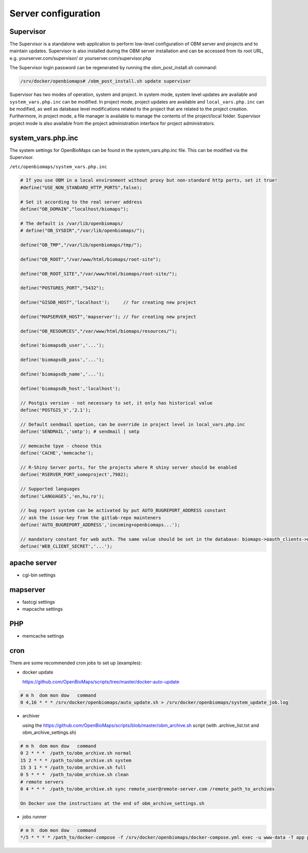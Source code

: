 Server configuration
********************

Supervisor
----------
The Supervisor is a standalone web application to perform low-level configuration of OBM server and projects and to maintain updates. Supervisor is also installed during the OBM server installation and can be accessed from its root URL, e.g. yourserver.com/supervisor/ or yourserver.com/supervisor.php

The Supervisor login password can be regenerated by running the obm_post_install.sh command:

.. code-block:: sh

  /srv/docker/openbiomaps# /obm_post_install.sh update supervisor

Supervisor has two modes of operation, system and project. In system mode, system level updates are available and ``system_vars.php.inc`` can be modified. In project mode, project updates are available and ``local_vars.php.inc`` can be modified, as well as database level modifications related to the project that are related to the project creation. Furthermore, in project mode, a file manager is available to manage the contents of the project/local folder. Supervisor project mode is also available from the project administration interface for project administrators.



system_vars.php.inc
-------------------
The system settings for OpenBioMaps can be found in the system_vars.php.inc file. This can be modified via the Supervisor.

``/etc/openbiomaps/system_vars.php.inc``

.. code-block:: php

  # If you use OBM in a local environment without proxy but non-standard http ports, set it true!
  #define("USE_NON_STANDARD_HTTP_PORTS",false);

  # Set it according to the real server address
  define("OB_DOMAIN","localhost/biomaps");
  
  # The default is /var/lib/openbiomaps/
  # define("OB_SYSDIR","/var/lib/openbiomaps/");

  define("OB_TMP","/var/lib/openbiomaps/tmp/");

  define("OB_ROOT","/var/www/html/biomaps/root-site");

  define("OB_ROOT_SITE","/var/www/html/biomaps/root-site/");

  define("POSTGRES_PORT","5432");

  define("GISDB_HOST",'localhost');     // for creating new project

  define("MAPSERVER_HOST",'mapserver'); // for creating new project

  define("OB_RESOURCES","/var/www/html/biomaps/resources/");

  define('biomapsdb_user','...');

  define('biomapsdb_pass','...');

  define('biomapsdb_name','...');

  define('biomapsdb_host','localhost');

  // Postgis version - not necessary to set, it only has historical value
  define('POSTGIS_V','2.1');

  // Default sendmail opetion, can be override in project level in local_vars.php.inc 
  define('SENDMAIL','smtp'); # sendmail | smtp

  // memcache tpye - choose this
  define('CACHE','memcache');

  // R-Shiny Server ports, for the projects where R shiny server should be enabled
  define('RSERVER_PORT_someproject',7982);

  // Supported languages
  define('LANGUAGES','en,hu,ro');

  // bug report system can be activated by put AUTO_BUGREPORT_ADDRESS constant
  // ask the issue-key from the gitlab-repo mainteners
  define('AUTO_BUGREPORT_ADDRESS','incoming+openbiomaps...'); 

  // mandatory constant for web auth. The same value should be set in the database: biomaps->oauth_clients->web->oauth_secret
  define('WEB_CLIENT_SECRET','...');


apache server
-------------
- cgi-bin settings
 
mapserver
---------
- fastcgi settings
- mapcache settings

PHP
---
- memcache settings

cron
----
There are some recommended cron jobs to set up (examples):

- docker update

  https://github.com/OpenBioMaps/scripts/tree/master/docker-auto-update
  
.. code-block:: shell

  # m h  dom mon dow   command
  0 4,16 * * * /srv/docker/openbiomaps/auto_update.sh > /srv/docker/openbiomaps/system_update_job.log

- archiver

  using the https://github.com/OpenBioMaps/scripts/blob/master/obm_archive.sh script (with .archive_list.txt and obm_archive_settings.sh)
.. code-block:: shell

  # m h  dom mon dow   command
  0 2 * * *  /path_to/obm_archive.sh normal
  15 2 * * * /path_to/obm_archive.sh system
  15 3 1 * * /path_to/obm_archive.sh full
  0 5 * * *  /path_to/obm_archive.sh clean
  # remote servers
  0 4 * * *  /path_to/obm_archive.sh sync remote_user@remote-server.com /remote_path_to_archives
  
  On Docker use the instructions at the end of obm_archive_settings.sh

- jobs runner
  
.. code-block:: bash

  # m h  dom mon dow   command
  */5 * * * * /path_to/docker-compose -f /srv/docker/openbiomaps/docker-compose.yml exec -u www-data -T app php /var/www/html/biomaps/root-site/projects/PROJECTTABLE/jobs.php

